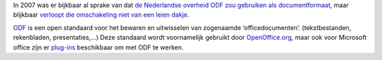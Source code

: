 .. title: Overstap Nederlandse overheid naar ODF verloopt moeizaam
.. slug: node-41
.. date: 2009-10-26 08:52:28
.. tags: overheid
.. link:
.. description: 
.. type: text

In 2007 was er bijkbaar al sprake van dat `de Nederlandse overheid ODF
zou gebruiken als
documentformaat <http://tweakers.net/nieuws/49361/odf-volgend-jaar-gemeengoed-bij-overheid.html>`__,
maar blijkbaar `verloopt die omschakeling niet van een leien
dakje <http://webwereld.nl/nieuws/64076/gebruikers-rijksoverheid-laten-odf-links-liggen.html>`__.

\ `ODF <http://nl.wikipedia.org/wiki/Odf>`__
is een open standaard voor het bewaren en uitwisselen van zogenaamde
‘officedocumenten’. (tekstbestanden, rekenbladen, presentaties,...) Deze
standaard wordt voornamelijk gebruikt door
`OpenOffice.org <http://nl.openoffice.org>`__, maar ook voor Microsoft
office zijn er
`plug-ins <http://www.sun.com/software/star/odf_plugin/>`__ beschikbaar
om met ODF te werken.
